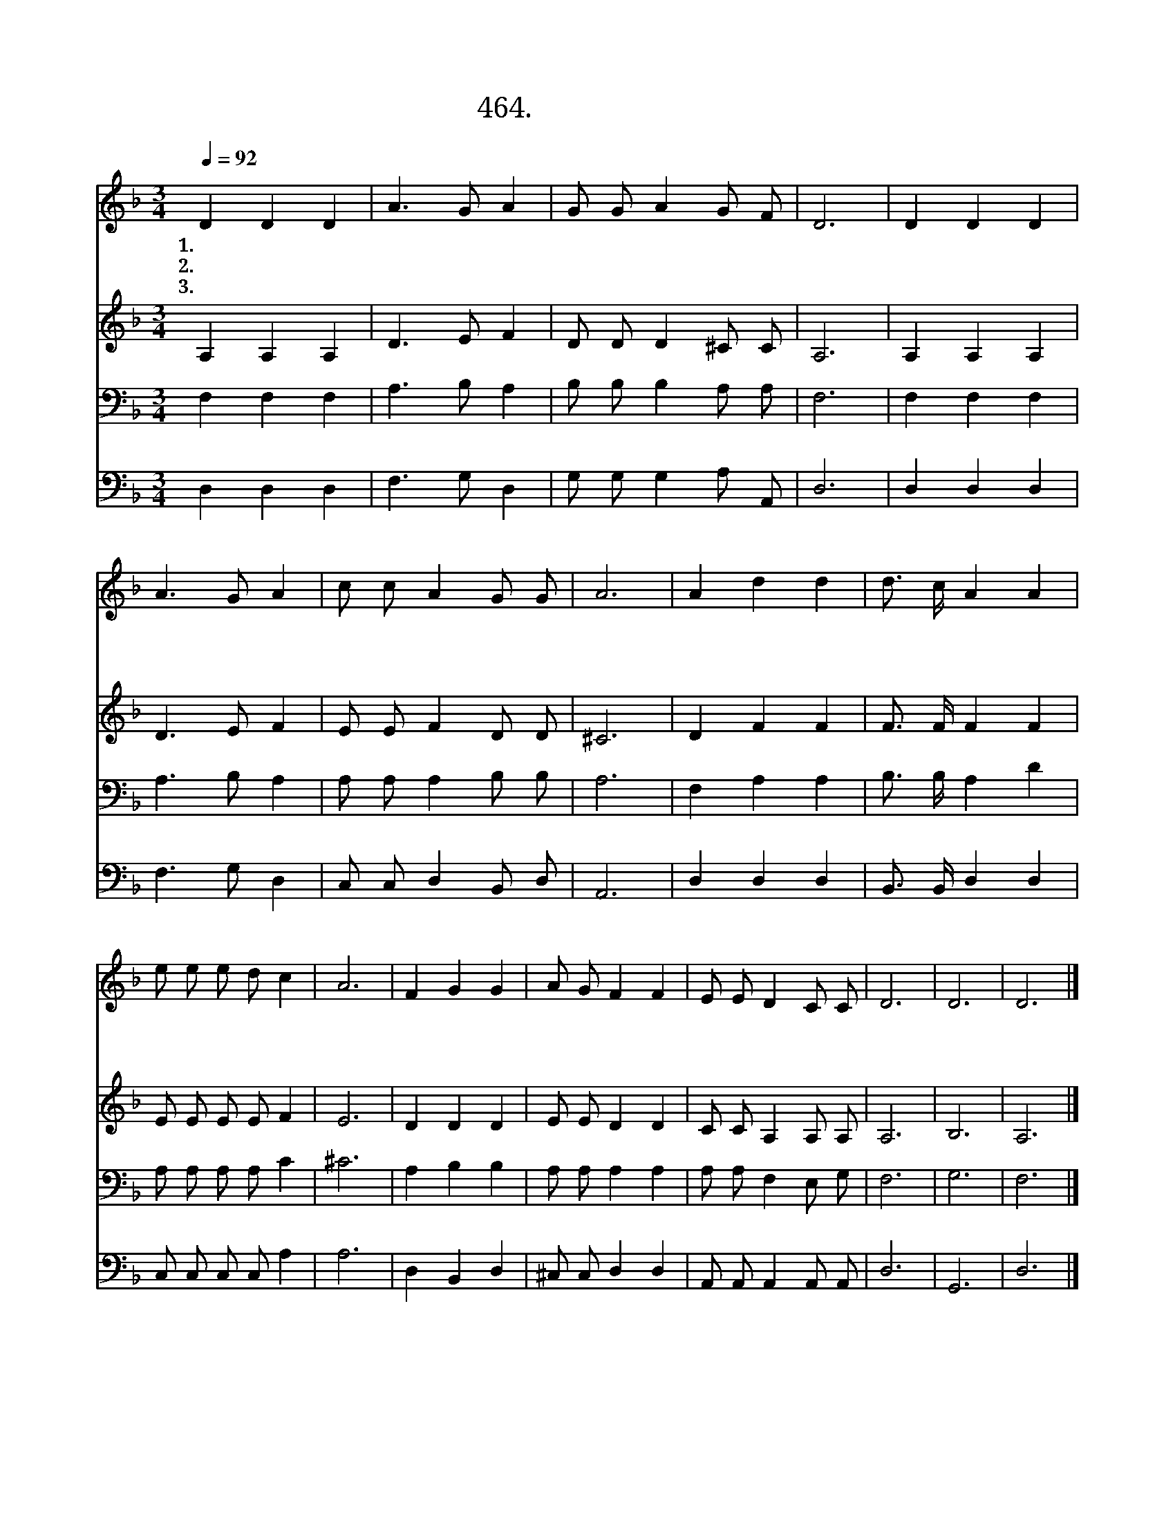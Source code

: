 X:464
T:464.믿음의 새 빛을
Z:엄상신작사. 이보철작곡
Z:NWC보물창고(cafe.daum.net/nwc1)
%%score 1 2 3 4
L:1/8
Q:1/4=92
M:3/4
I:linebreak $
K:F
V:1 treble
V:2 treble
V:3 bass
V:4 bass
V:1
 D2 D2 D2 | A3 G A2 | G G A2 G F | D6 | D2 D2 D2 | A3 G A2 | c c A2 G G | A6 | A2 d2 d2 | %9
w: 1.믿 음 의|새 빛 을|밝 히 는 맘 으|로|주 의 길|나 서 는|하 나 님 백 성|들|언 제 나|
w: 2.소 망 의|새 빛 이|가 득 한 맘 으|로|주 의 길|따 르 는|하 나 님 백 성|들|언 제 나|
w: 3.사 랑 의|새 빛 을|나 누 는 맘 으|로|주 의 길|행 하 는|하 나 님 백 성|들|언 제 나|
 d3/2 c/ A2 A2 | e e e d c2 | A6 | F2 G2 G2 | A G F2 F2 | E E D2 C C | D6 | D6 | D6 |] %18
w: 밝 은 마 음|믿 음 으 로 살|면|은 혜 의|구 원 열 매|풍 성 히 맺 으|리|||
w: 푸 른 마 음|소 망 으 로 살|면|영 광 의|하 늘 나 라|면 류 관 얻 으|리|||
w: 넓 은 마 음|사 랑 으 로 살|면|평 화 의|주 님 나 라|이 땅 에 이 루|리|아|멘|
V:2
 A,2 A,2 A,2 | D3 E F2 | D D D2 ^C C | A,6 | A,2 A,2 A,2 | D3 E F2 | E E F2 D D | ^C6 | D2 F2 F2 | %9
 F3/2 F/ F2 F2 | E E E E F2 | E6 | D2 D2 D2 | E E D2 D2 | C C A,2 A, A, | A,6 | B,6 | A,6 |] %18
V:3
 F,2 F,2 F,2 | A,3 B, A,2 | B, B, B,2 A, A, | F,6 | F,2 F,2 F,2 | A,3 B, A,2 | A, A, A,2 B, B, | %7
 A,6 | F,2 A,2 A,2 | B,3/2 B,/ A,2 D2 | A, A, A, A, C2 | ^C6 | A,2 B,2 B,2 | A, A, A,2 A,2 | %14
 A, A, F,2 E, G, | F,6 | G,6 | F,6 |] %18
V:4
 D,2 D,2 D,2 | F,3 G, D,2 | G, G, G,2 A, A,, | D,6 | D,2 D,2 D,2 | F,3 G, D,2 | C, C, D,2 B,, D, | %7
 A,,6 | D,2 D,2 D,2 | B,,3/2 B,,/ D,2 D,2 | C, C, C, C, A,2 | A,6 | D,2 B,,2 D,2 | ^C, C, D,2 D,2 | %14
 A,, A,, A,,2 A,, A,, | D,6 | G,,6 | D,6 |] %18
